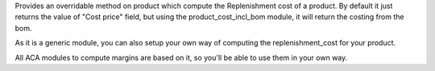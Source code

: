Provides an overridable method on product which compute the Replenishment cost of a product. By default it just returns the value of "Cost price" field, but using the product_cost_incl_bom module, it will return the costing from the bom.

As it is a generic module, you can also setup your own way of computing the replenishment_cost for your product.

All ACA modules to compute margins are based on it, so you'll be able to use them in your own way.